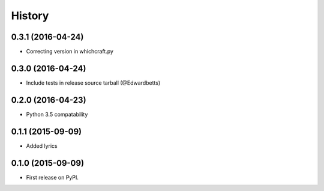 History
=========

0.3.1 (2016-04-24)
---------------------

* Correcting version in whichcraft.py

0.3.0 (2016-04-24)
---------------------

* Include tests in release source tarball (@Edwardbetts)

0.2.0 (2016-04-23)
---------------------

* Python 3.5 compatability

0.1.1 (2015-09-09)
---------------------

* Added lyrics

0.1.0 (2015-09-09)
---------------------

* First release on PyPI.
